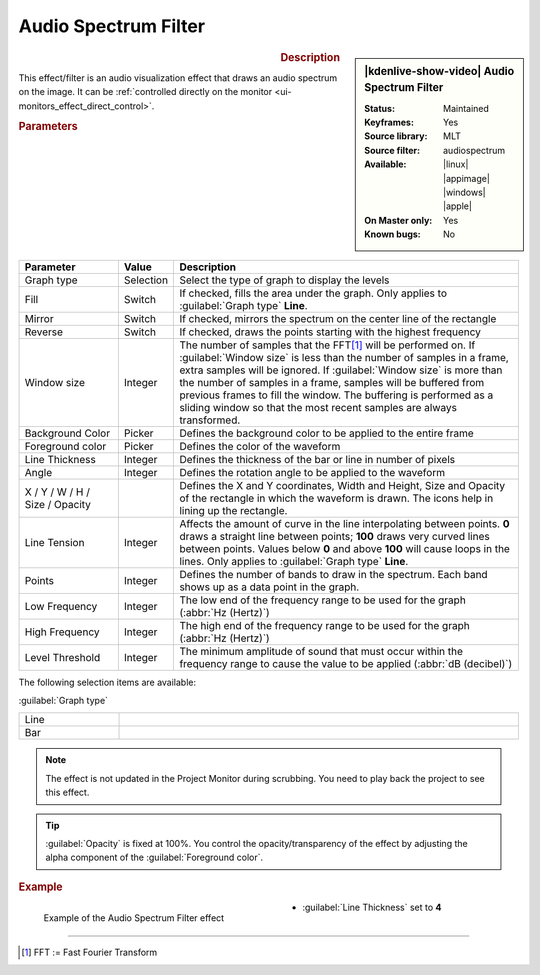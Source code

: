 .. meta::

   :description: Kdenlive Video Effects - Audio Spectrum Filter
   :keywords: KDE, Kdenlive, video editor, help, learn, easy, effects, filter, video effects, on master, audio spectrum filter

.. metadata-placeholder

   :authors: - Claus Christensen
             - Yuri Chornoivan
             - Ttguy (https://userbase.kde.org/User:Ttguy)
             - Bushuev (https://userbase.kde.org/User:Bushuev)
             - Eugen Mohr
             - Bernd Jordan (https://discuss.kde.org/u/berndmj)

   :license: Creative Commons License SA 4.0


.. .. versionadded:: 22.12


Audio Spectrum Filter
=====================

.. figure:: /images/effects_and_compositions/effects-audio_spectrum-2504.webp
   :width: 365px
   :figwidth: 365px
   :align: left
   :alt: effects-audio_spectrum-2504.webp

.. sidebar:: |kdenlive-show-video| Audio Spectrum Filter

   :**Status**:
      Maintained
   :**Keyframes**:
      Yes
   :**Source library**:
      MLT
   :**Source filter**:
      audiospectrum
   :**Available**:
      |linux| |appimage| |windows| |apple|
   :**On Master only**:
      Yes
   :**Known bugs**:
      No

.. rst-class:: clear-both


.. rubric:: Description

This effect/filter is an audio visualization effect that draws an audio spectrum on the image. It can be :ref:`controlled directly on the monitor <ui-monitors_effect_direct_control>`.


.. rubric:: Parameters

.. list-table::
   :header-rows: 1
   :width: 100%
   :widths: 20 10 70
   :class: table-wrap

   * - Parameter
     - Value
     - Description
   * - Graph type
     - Selection
     - Select the type of graph to display the levels
   * - Fill
     - Switch
     - If checked, fills the area under the graph. Only applies to :guilabel:`Graph type` **Line**.
   * - Mirror
     - Switch
     - If checked, mirrors the spectrum on the center line of the rectangle
   * - Reverse
     - Switch
     - If checked, draws the points starting with the highest frequency
   * - Window size
     - Integer
     - The number of samples that the FFT\ [1]_ will be performed on. If :guilabel:`Window size` is less than the number of samples in a frame, extra samples will be ignored. If :guilabel:`Window size` is more than the number of samples in a frame, samples will be buffered from previous frames to fill the window. The buffering is performed as a sliding window so that the most recent samples are always transformed.
   * - Background Color
     - Picker
     - Defines the background color to be applied to the entire frame
   * - Foreground color
     - Picker
     - Defines the color of the waveform
   * - Line Thickness
     - Integer
     - Defines the thickness of the bar or line in number of pixels
   * - Angle
     - Integer
     - Defines the rotation angle to be applied to the waveform
   * - X / Y / W / H / Size / Opacity
     - 
     - Defines the X and Y coordinates, Width and Height, Size and Opacity of the rectangle in which the waveform is drawn. The icons help in lining up the rectangle.
   * - Line Tension
     - Integer
     - Affects the amount of curve in the line interpolating between points. **0** draws a straight line between points; **100** draws very curved lines between points. Values below **0** and above **100** will cause loops in the lines. Only applies to :guilabel:`Graph type` **Line**.
   * - Points
     - Integer
     - Defines the number of bands to draw in the spectrum. Each band shows up as a data point in the graph.
   * - Low Frequency
     - Integer
     - The low end of the frequency range to be used for the graph (:abbr:`Hz (Hertz)`)
   * - High Frequency
     - Integer
     - The high end of the frequency range to be used for the graph (:abbr:`Hz (Hertz)`)
   * - Level Threshold
     - Integer
     - The minimum amplitude of sound that must occur within the frequency range to cause the value to be applied (:abbr:`dB (decibel)`)

The following selection items are available:

:guilabel:`Graph type`

.. list-table::
   :width: 100%
   :widths: 20 80
   :class: table-simple

   * - Line
     - 
   * - Bar
     - 


.. note:: 
   The effect is not updated in the Project Monitor during scrubbing. You need to play back the project to see this effect.

.. Tip:: 
   :guilabel:`Opacity` is fixed at 100%. You control the opacity/transparency of the effect by adjusting the alpha component of the :guilabel:`Foreground color`.


.. rubric:: Example

.. figure:: /images/effects_and_compositions/kdenlive2304_effects-audio_spectrum_filter_example.webp
   :width: 400px
   :figwidth: 400px
   :align: left
   :alt: kdenlive2304_effects-audio_spectrum_filter_example

   Example of the Audio Spectrum Filter effect

* :guilabel:`Line Thickness` set to **4**

.. rst-class:: clear-both


----

.. [1] FFT := Fast Fourier Transform
